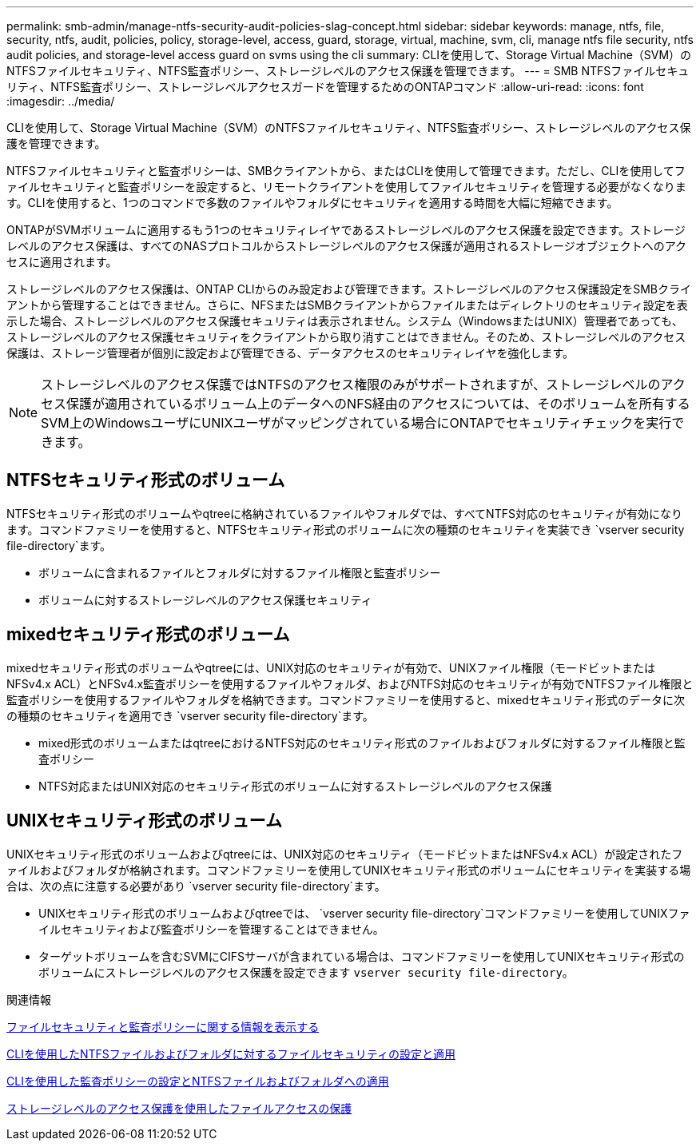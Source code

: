 ---
permalink: smb-admin/manage-ntfs-security-audit-policies-slag-concept.html 
sidebar: sidebar 
keywords: manage, ntfs, file, security, ntfs, audit, policies, policy, storage-level, access, guard, storage, virtual, machine, svm, cli, manage ntfs file security, ntfs audit policies, and storage-level access guard on svms using the cli 
summary: CLIを使用して、Storage Virtual Machine（SVM）のNTFSファイルセキュリティ、NTFS監査ポリシー、ストレージレベルのアクセス保護を管理できます。 
---
= SMB NTFSファイルセキュリティ、NTFS監査ポリシー、ストレージレベルアクセスガードを管理するためのONTAPコマンド
:allow-uri-read: 
:icons: font
:imagesdir: ../media/


[role="lead"]
CLIを使用して、Storage Virtual Machine（SVM）のNTFSファイルセキュリティ、NTFS監査ポリシー、ストレージレベルのアクセス保護を管理できます。

NTFSファイルセキュリティと監査ポリシーは、SMBクライアントから、またはCLIを使用して管理できます。ただし、CLIを使用してファイルセキュリティと監査ポリシーを設定すると、リモートクライアントを使用してファイルセキュリティを管理する必要がなくなります。CLIを使用すると、1つのコマンドで多数のファイルやフォルダにセキュリティを適用する時間を大幅に短縮できます。

ONTAPがSVMボリュームに適用するもう1つのセキュリティレイヤであるストレージレベルのアクセス保護を設定できます。ストレージレベルのアクセス保護は、すべてのNASプロトコルからストレージレベルのアクセス保護が適用されるストレージオブジェクトへのアクセスに適用されます。

ストレージレベルのアクセス保護は、ONTAP CLIからのみ設定および管理できます。ストレージレベルのアクセス保護設定をSMBクライアントから管理することはできません。さらに、NFSまたはSMBクライアントからファイルまたはディレクトリのセキュリティ設定を表示した場合、ストレージレベルのアクセス保護セキュリティは表示されません。システム（WindowsまたはUNIX）管理者であっても、ストレージレベルのアクセス保護セキュリティをクライアントから取り消すことはできません。そのため、ストレージレベルのアクセス保護は、ストレージ管理者が個別に設定および管理できる、データアクセスのセキュリティレイヤを強化します。


NOTE: ストレージレベルのアクセス保護ではNTFSのアクセス権限のみがサポートされますが、ストレージレベルのアクセス保護が適用されているボリューム上のデータへのNFS経由のアクセスについては、そのボリュームを所有するSVM上のWindowsユーザにUNIXユーザがマッピングされている場合にONTAPでセキュリティチェックを実行できます。



== NTFSセキュリティ形式のボリューム

NTFSセキュリティ形式のボリュームやqtreeに格納されているファイルやフォルダでは、すべてNTFS対応のセキュリティが有効になります。コマンドファミリーを使用すると、NTFSセキュリティ形式のボリュームに次の種類のセキュリティを実装でき `vserver security file-directory`ます。

* ボリュームに含まれるファイルとフォルダに対するファイル権限と監査ポリシー
* ボリュームに対するストレージレベルのアクセス保護セキュリティ




== mixedセキュリティ形式のボリューム

mixedセキュリティ形式のボリュームやqtreeには、UNIX対応のセキュリティが有効で、UNIXファイル権限（モードビットまたはNFSv4.x ACL）とNFSv4.x監査ポリシーを使用するファイルやフォルダ、およびNTFS対応のセキュリティが有効でNTFSファイル権限と監査ポリシーを使用するファイルやフォルダを格納できます。コマンドファミリーを使用すると、mixedセキュリティ形式のデータに次の種類のセキュリティを適用でき `vserver security file-directory`ます。

* mixed形式のボリュームまたはqtreeにおけるNTFS対応のセキュリティ形式のファイルおよびフォルダに対するファイル権限と監査ポリシー
* NTFS対応またはUNIX対応のセキュリティ形式のボリュームに対するストレージレベルのアクセス保護




== UNIXセキュリティ形式のボリューム

UNIXセキュリティ形式のボリュームおよびqtreeには、UNIX対応のセキュリティ（モードビットまたはNFSv4.x ACL）が設定されたファイルおよびフォルダが格納されます。コマンドファミリーを使用してUNIXセキュリティ形式のボリュームにセキュリティを実装する場合は、次の点に注意する必要があり `vserver security file-directory`ます。

* UNIXセキュリティ形式のボリュームおよびqtreeでは、 `vserver security file-directory`コマンドファミリーを使用してUNIXファイルセキュリティおよび監査ポリシーを管理することはできません。
* ターゲットボリュームを含むSVMにCIFSサーバが含まれている場合は、コマンドファミリーを使用してUNIXセキュリティ形式のボリュームにストレージレベルのアクセス保護を設定できます `vserver security file-directory`。


.関連情報
xref:display-file-security-audit-policies-concept.adoc[ファイルセキュリティと監査ポリシーに関する情報を表示する]

xref:create-ntfs-security-descriptor-file-task.adoc[CLIを使用したNTFSファイルおよびフォルダに対するファイルセキュリティの設定と適用]

xref:configure-apply-audit-policies-ntfs-files-folders-task.adoc[CLIを使用した監査ポリシーの設定とNTFSファイルおよびフォルダへの適用]

xref:secure-file-access-storage-level-access-guard-concept.adoc[ストレージレベルのアクセス保護を使用したファイルアクセスの保護]
